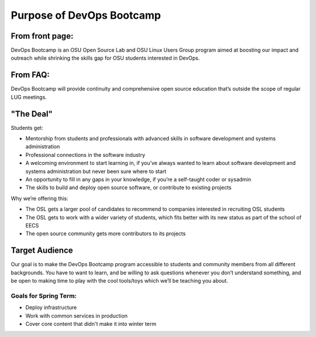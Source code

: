 ==========================
Purpose of DevOps Bootcamp
==========================

From front page:
----------------

DevOps Bootcamp is an OSU Open Source Lab and OSU Linux Users Group program
aimed at boosting our impact and outreach while shrinking the skills gap for OSU
students interested in DevOps.

From FAQ: 
---------

DevOps Bootcamp will provide continuity and comprehensive open source education
that’s outside the scope of regular LUG meetings.

"The Deal"
----------

Students get:

* Mentorship from students and professionals with advanced skills in software
  development and systems administration
* Professional connections in the software industry
* A welcoming environment to start learning in, if you’ve always wanted to
  learn about software development and systems administration but never been sure
  where to start
* An opportunity to fill in any gaps in your knowledge, if you’re a
  self-taught coder or sysadmin
* The skills to build and deploy open source software, or contribute to
  existing projects

Why we’re offering this:

* The OSL gets a larger pool of candidates to recommend to companies
  interested in recruiting OSL students
* The OSL gets to work with a wider variety of students, which fits better
  with its new status as part of the school of EECS
* The open source community gets more contributors to its projects

 
Target Audience
---------------

Our goal is to make the DevOps Bootcamp program accessible to students and community members from all different backgrounds. You have to want to learn, and be willing to ask questions whenever you don’t understand something, and be open to making time to play with the cool tools/toys which we’ll be teaching you about.

Goals for Spring Term:
======================

* Deploy infrastructure
* Work with common services in production
* Cover core content that didn't make it into winter term
